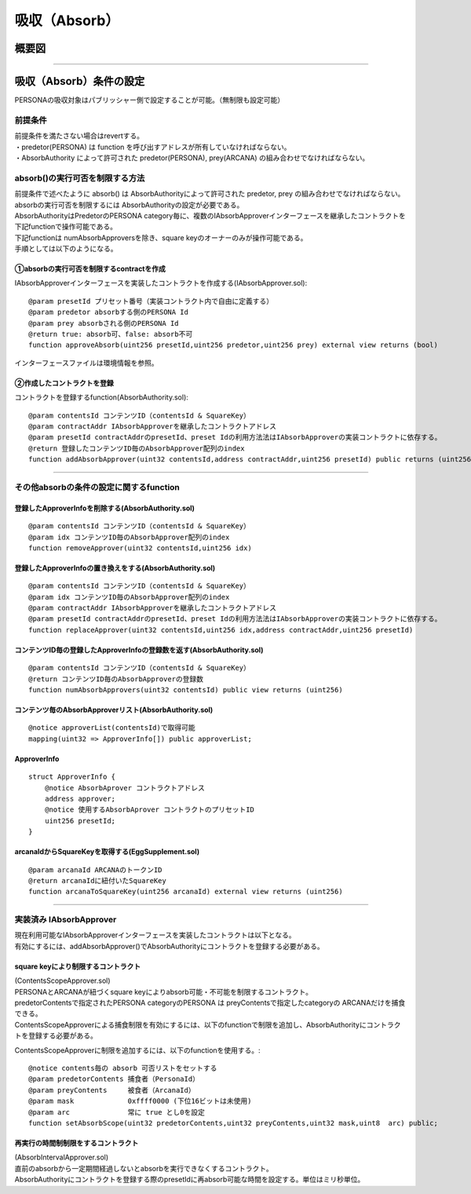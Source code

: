 ###########################
吸収（Absorb）
###########################

概要図
============================================

.. image:: ../img/PERSONA/personaAbsorb.png

--------------------------------------------------------------------------------------------------------------------------------

吸収（Absorb）条件の設定
============================================

PERSONAの吸収対象はパブリッシャー側で設定することが可能。（無制限も設定可能）

------------------------------------------------------------------------
前提条件
------------------------------------------------------------------------
| 前提条件を満たさない場合はrevertする。
| ・predetor(PERSONA) は function を呼び出すアドレスが所有していなければならない。
| ・AbsorbAuthority によって許可された predetor(PERSONA), prey(ARCANA) の組み合わせでなければならない。

------------------------------------------------------------------------
absorb()の実行可否を制限する方法
------------------------------------------------------------------------
| 前提条件で述べたように absorb() は AbsorbAuthorityによって許可された predetor, prey の組み合わせでなければならない。
| absorbの実行可否を制限するには AbsorbAuthorityの設定が必要である。
| AbsorbAuthorityはPredetorのPERSONA category毎に、複数のIAbsorbApproverインターフェースを継承したコントラクトを下記functionで操作可能である。
| 下記functionは numAbsorbApproversを除き、square keyのオーナーのみが操作可能である。

| 手順としては以下のようになる。

①absorbの実行可否を制限するcontractを作成
^^^^^^^^^^^^^^^^^^^^^^^^^^^^^^^^^^^^^^^^^^^^^^

IAbsorbApproverインターフェースを実装したコントラクトを作成する(IAbsorbApprover.sol)::

        @param presetId プリセット番号（実装コントラクト内で自由に定義する）
        @param predetor absorbする側のPERSONA Id
        @param prey absorbされる側のPERSONA Id
        @return true: absorb可、false: absorb不可
        function approveAbsorb(uint256 presetId,uint256 predetor,uint256 prey) external view returns (bool)

インターフェースファイルは環境情報を参照。


②作成したコントラクトを登録
^^^^^^^^^^^^^^^^^^^^^^^^^^^^^^^^^^^^^^^^^^^^^^

コントラクトを登録するfunction(AbsorbAuthority.sol)::

        @param contentsId コンテンツID（contentsId & SquareKey）
        @param contractAddr IAbsorbApproverを継承したコントラクトアドレス
        @param presetId contractAddrのpresetId、preset Idの利用方法法はIAbsorbApproverの実装コントラクトに依存する。
        @return 登録したコンテンツID毎のAbsorbApprover配列のindex
        function addAbsorbApprover(uint32 contentsId,address contractAddr,uint256 presetId) public returns (uint256)

------------------------------------------------------------------------------------------------------------------------------------------------

------------------------------------------------------------------------
その他absorbの条件の設定に関するfunction
------------------------------------------------------------------------

登録したApproverInfoを削除する(AbsorbAuthority.sol)
^^^^^^^^^^^^^^^^^^^^^^^^^^^^^^^^^^^^^^^^^^^^^^^^^^^^^^^^^^^^^^^^^^^^^^^^^^^^^^^^^^^^^^^^^^^^
::

        @param contentsId コンテンツID（contentsId & SquareKey）
        @param idx コンテンツID毎のAbsorbApprover配列のindex
        function removeApprover(uint32 contentsId,uint256 idx)

登録したApproverInfoの置き換えをする(AbsorbAuthority.sol)
^^^^^^^^^^^^^^^^^^^^^^^^^^^^^^^^^^^^^^^^^^^^^^^^^^^^^^^^^^^^^^^^^^^^^^^^^^^^^^^^^^^^^^^^^^^^
::

        @param contentsId コンテンツID（contentsId & SquareKey）
        @param idx コンテンツID毎のAbsorbApprover配列のindex
        @param contractAddr IAbsorbApproverを継承したコントラクトアドレス
        @param presetId contractAddrのpresetId、preset Idの利用方法法はIAbsorbApproverの実装コントラクトに依存する。
        function replaceApprover(uint32 contentsId,uint256 idx,address contractAddr,uint256 presetId)

コンテンツID毎の登録したApproverInfoの登録数を返す(AbsorbAuthority.sol)
^^^^^^^^^^^^^^^^^^^^^^^^^^^^^^^^^^^^^^^^^^^^^^^^^^^^^^^^^^^^^^^^^^^^^^^^^^^^^^^^^^^^^^^^^^^^
::

        @param contentsId コンテンツID（contentsId & SquareKey）
        @return コンテンツID毎のAbsorbApproverの登録数
        function numAbsorbApprovers(uint32 contentsId) public view returns (uint256)

コンテンツ毎のAbsorbApproverリスト(AbsorbAuthority.sol)
^^^^^^^^^^^^^^^^^^^^^^^^^^^^^^^^^^^^^^^^^^^^^^^^^^^^^^^^^^^^^^^^^^^^^^^^^^^^^^^^^^^^^^^^^^^^
::

        @notice approverList(contentsId)で取得可能
        mapping(uint32 => ApproverInfo[]) public approverList;

ApproverInfo
^^^^^^^^^^^^^^^^^^^^^^^^^^^^^^^^^^^^^^^^^^^^^^^^^^^^^^^^^^^^^^^^^^^^^^^^^^^^^^^^^^^^^^^^^^^^
::

        struct ApproverInfo {
            @notice AbsorbAprover コントラクトアドレス
            address approver;
            @notice 使用するAbsorbAprover コントラクトのプリセットID
            uint256 presetId;
        }

arcanaIdからSquareKeyを取得する(EggSupplement.sol)
^^^^^^^^^^^^^^^^^^^^^^^^^^^^^^^^^^^^^^^^^^^^^^^^^^^^^^^^^^^^^^^^^^^^^^^^^^^^^^^^^^^^^^^^^^^^
::

        @param arcanaId ARCANAのトークンID
        @return arcanaIdに紐付いたSquareKey
        function arcanaToSquareKey(uint256 arcanaId) external view returns (uint256) 

------------------------------------------------------------------------------------------------------------------------------------------------

------------------------------------------------------------------------
実装済み IAbsorbApprover
------------------------------------------------------------------------
| 現在利用可能なIAbsorbApproverインターフェースを実装したコントラクトは以下となる。
| 有効にするには、addAbsorbApprover()でAbsorbAuthorityにコントラクトを登録する必要がある。

square keyにより制限するコントラクト
^^^^^^^^^^^^^^^^^^^^^^^^^^^^^^^^^^^^^^^^^^^^^^^^^^^^^^^^^^^^^^^^^^^^^^^^^^^^^^^^^^^^^^^^^^^^^^^^^^^^^^^^^^^^

| (ContentsScopeApprover.sol)
| PERSONAとARCANAが紐づくsquare keyによりabsorb可能・不可能を制限するコントラクト。
| predetorContentsで指定されたPERSONA categoryのPERSONA は preyContentsで指定したcategoryの ARCANAだけを捕食できる。
| ContentsScopeApproverによる捕食制限を有効にするには、以下のfunctionで制限を追加し、AbsorbAuthorityにコントラクトを登録する必要がある。

ContentsScopeApproverに制限を追加するには、以下のfunctionを使用する。::

        @notice contents毎の absorb 可否リストをセットする
        @param predetorContents 捕食者（PersonaId）
        @param preyContents     被食者（ArcanaId）
        @param mask             0xffff0000 (下位16ビットは未使用)
        @param arc              常に true とし0を設定
        function setAbsorbScope(uint32 predetorContents,uint32 preyContents,uint32 mask,uint8  arc) public;

再実行の時間制制限をするコントラクト
^^^^^^^^^^^^^^^^^^^^^^^^^^^^^^^^^^^^^^^^^^^^^^^^^^^^^^^^^^^^^^^^^^^^^^^^^^^^^^^^^^^^^^^^^^^^^^^^^^^^^^^^^^^^

| (AbsorbIntervalApprover.sol)
| 直前のabsorbから一定期間経過しないとabsorbを実行できなくするコントラクト。
| AbsorbAuthorityにコントラクトを登録する際のpresetIdに再absorb可能な時間を設定する。単位はミリ秒単位。

